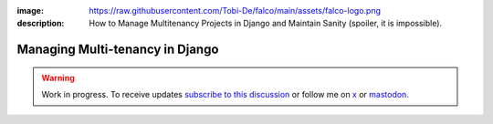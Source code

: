 :image: https://raw.githubusercontent.com/Tobi-De/falco/main/assets/falco-logo.png
:description: How to Manage Multitenancy Projects in Django and Maintain Sanity (spoiler, it is impossible).

Managing Multi-tenancy in Django
================================

.. warning::

    Work in progress. To receive updates `subscribe to this discussion <https://github.com/Tobi-De/falco/discussions/39>`_ or
    follow me on `x <https://twitter.com/tobidegnon>`_ or `mastodon <https://fosstodon.org/@tobide>`_.
